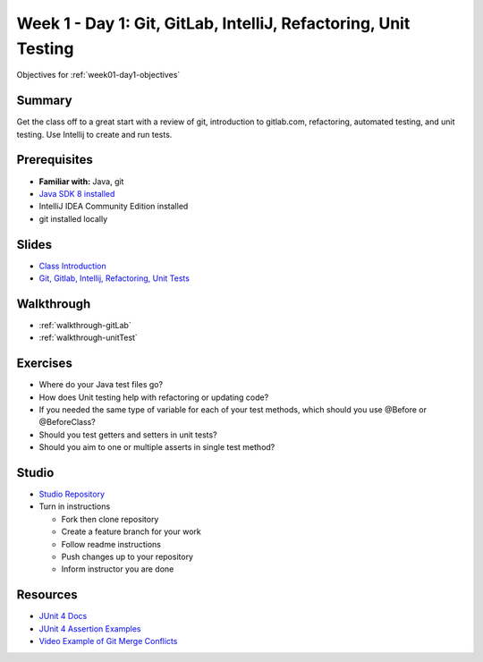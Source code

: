 .. _day1:

=====================
Week 1 - Day 1: Git, GitLab, IntelliJ, Refactoring, Unit Testing
=====================

Objectives for :ref:`week01-day1-objectives`



Summary
-------

Get the class off to a great start with a review of git, introduction to gitlab.com, refactoring, automated testing, and unit testing. Use Intellij to create and run tests.

Prerequisites
-------------

* **Familiar with:** Java, git
* `Java SDK 8 installed <http://www.oracle.com/technetwork/java/javase/downloads/jdk8-downloads-2133151.html>`_
* IntelliJ IDEA Community Edition installed
* git installed locally

Slides
------

* `Class Introduction <https://education.launchcode.org/gis-devops-slides/week1/class-intro.html#1>`_
* `Git, Gitlab, Intellij, Refactoring, Unit Tests <https://education.launchcode.org/gis-devops-slides/week1/day1.html#1>`_

Walkthrough
-----------

* :ref:`walkthrough-gitLab`
* :ref:`walkthrough-unitTest`

Exercises
---------

* Where do your Java test files go?
* How does Unit testing help with refactoring or updating code?
* If you needed the same type of variable for each of your test methods, which should you use @Before or @BeforeClass?
* Should you test getters and setters in unit tests?
* Should you aim to one or multiple asserts in single test method?

Studio
------

* `Studio Repository <https://gitlab.com/LaunchCodeTraining/junit-studio>`_
* Turn in instructions

  * Fork then clone repository
  * Create a feature branch for your work
  * Follow readme instructions
  * Push changes up to your repository
  * Inform instructor you are done

Resources
---------

* `JUnit 4 Docs <http://junit.org/junit4/>`_
* `JUnit 4 Assertion Examples <https://github.com/junit-team/junit4/wiki/Assertions>`_
* `Video Example of Git Merge Conflicts <https://www.youtube.com/watch?v=zz7NuSCH6II>`_
